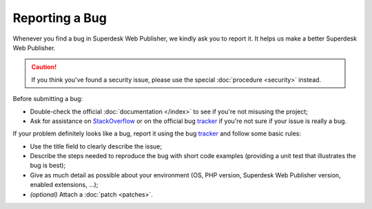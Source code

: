 Reporting a Bug
===============

Whenever you find a bug in Superdesk Web Publisher, we kindly ask you to report it. It helps
us make a better Superdesk Web Publisher.

.. caution::

    If you think you've found a security issue, please use the special
    :doc:`procedure <security>` instead.

Before submitting a bug:

* Double-check the official :doc:`documentation </index>` to see if you're not misusing the
  project;

* Ask for assistance on `StackOverflow`_ or on the official bug `tracker`_ if you're not sure if your issue is really a bug.

If your problem definitely looks like a bug, report it using the bug
`tracker`_ and follow some basic rules:

* Use the title field to clearly describe the issue;

* Describe the steps needed to reproduce the bug with short code examples
  (providing a unit test that illustrates the bug is best);

* Give as much detail as possible about your environment (OS, PHP version,
  Superdesk Web Publisher version, enabled extensions, ...);

* *(optional)* Attach a :doc:`patch <patches>`.

.. _StackOverflow: http://stackoverflow.com/questions/tagged/web-publisher
.. _tracker: https://dev.sourcefabric.org/projects/SWP/issues
